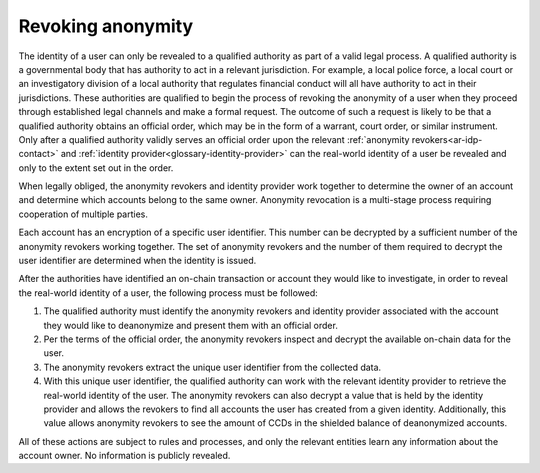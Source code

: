 
Revoking anonymity
==================

The identity of a user can only be revealed to a qualified authority as part of a valid legal process. A qualified authority is a governmental body that has authority to act in a relevant jurisdiction. For example, a local police force, a local court or an investigatory division of a local authority that regulates financial conduct will all have authority to act in their jurisdictions. These authorities are qualified to begin the process of revoking the anonymity of a user when they proceed through established legal channels and make a formal request. The outcome of such a request is likely to be that a qualified authority obtains an official order, which may be in the form of a warrant, court order, or similar instrument. Only after a qualified authority validly serves an official order upon the relevant :ref:`anonymity revokers<ar-idp-contact>` and :ref:`identity provider<glossary-identity-provider>` can the real-world identity of a user be revealed and only to the extent set out in the order.

When legally obliged, the anonymity revokers and identity provider work together to determine the owner of an account and determine which accounts belong to the same owner. Anonymity revocation is a multi-stage process requiring cooperation of multiple parties.

Each account has an encryption of a specific user identifier. This number can be decrypted by a sufficient number of the anonymity revokers working together. The set of anonymity revokers and the number of them required to decrypt the user identifier are determined when the identity is issued.

After the authorities have identified an on-chain transaction or account they would like to investigate, in order to reveal the real-world identity of a user, the following process must be followed:

.. image:: ../images/concepts/anonymity-revocation.png
   :alt: graphic showing anonymity revocation process

1. The qualified authority must identify the anonymity revokers and identity provider associated with the account they would like to deanonymize and present them with an official order.
2. Per the terms of the official order, the anonymity revokers inspect and decrypt the available on-chain data for the user.
3. The anonymity revokers extract the unique user identifier from the collected data.
4. With this unique user identifier, the qualified authority can work with the relevant identity provider to retrieve the real-world identity of the user. The anonymity revokers can also decrypt a value that is held by the identity provider and allows the revokers to find all accounts the user has created from a given identity. Additionally, this value allows anonymity revokers to see the amount of CCDs in the shielded balance of deanonymized accounts.

All of these actions are subject to rules and processes, and only the relevant entities learn any information about the account owner. No information is publicly revealed.
